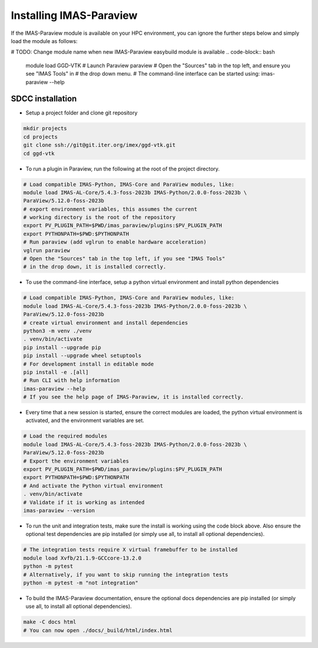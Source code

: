 .. _`installing`:

Installing IMAS-Paraview
========================

If the IMAS-Paraview module is available on your HPC environment, you can ignore the further 
steps below and simply load the module as follows:

# TODO: Change module name when new IMAS-Paraview easybuild module is available
.. code-block:: bash

  module load GGD-VTK
  # Launch Paraview
  paraview
  # Open the "Sources" tab in the top left, and ensure you see "IMAS Tools" in 
  # the drop down menu.
  # The command-line interface can be started using:
  imas-paraview --help


SDCC installation
-----------------

* Setup a project folder and clone git repository

.. code-block:: bash

  mkdir projects
  cd projects
  git clone ssh://git@git.iter.org/imex/ggd-vtk.git
  cd ggd-vtk


* To run a plugin in Paraview, run the following at the root of the project directory.

.. code-block:: bash

  # Load compatible IMAS-Python, IMAS-Core and ParaView modules, like:
  module load IMAS-AL-Core/5.4.3-foss-2023b IMAS-Python/2.0.0-foss-2023b \
  ParaView/5.12.0-foss-2023b
  # export environment variables, this assumes the current
  # working directory is the root of the repository
  export PV_PLUGIN_PATH=$PWD/imas_paraview/plugins:$PV_PLUGIN_PATH
  export PYTHONPATH=$PWD:$PYTHONPATH
  # Run paraview (add vglrun to enable hardware acceleration)
  vglrun paraview
  # Open the "Sources" tab in the top left, if you see "IMAS Tools" 
  # in the drop down, it is installed correctly.

* To use the command-line interface, setup a python virtual environment and install python dependencies

.. code-block:: bash

  # Load compatible IMAS-Python, IMAS-Core and ParaView modules, like:
  module load IMAS-AL-Core/5.4.3-foss-2023b IMAS-Python/2.0.0-foss-2023b \
  ParaView/5.12.0-foss-2023b
  # create virtual environment and install dependencies
  python3 -m venv ./venv
  . venv/bin/activate
  pip install --upgrade pip
  pip install --upgrade wheel setuptools
  # For development install in editable mode
  pip install -e .[all]
  # Run CLI with help information
  imas-paraview --help
  # If you see the help page of IMAS-Paraview, it is installed correctly.

* Every time that a new session is started, ensure the correct modules are loaded, 
  the python virtual environment is activated, and the environment variables are set.

.. code-block:: bash

  # Load the required modules
  module load IMAS-AL-Core/5.4.3-foss-2023b IMAS-Python/2.0.0-foss-2023b \
  ParaView/5.12.0-foss-2023b
  # Export the environment variables
  export PV_PLUGIN_PATH=$PWD/imas_paraview/plugins:$PV_PLUGIN_PATH
  export PYTHONPATH=$PWD:$PYTHONPATH
  # And activate the Python virtual environment
  . venv/bin/activate
  # Validate if it is working as intended
  imas-paraview --version

* To run the unit and integration tests, make sure the install is working using the 
  code block above. Also ensure the optional test dependencies are pip installed (or 
  simply use all, to install all optional dependencies).

.. code-block:: bash

  # The integration tests require X virtual framebuffer to be installed
  module load Xvfb/21.1.9-GCCcore-13.2.0
  python -m pytest
  # Alternatively, if you want to skip running the integration tests
  python -m pytest -m "not integration"

* To build the IMAS-Paraview documentation, ensure the optional docs dependencies are pip 
  installed (or simply use all, to install all optional dependencies).

.. code-block:: bash

  make -C docs html
  # You can now open ./docs/_build/html/index.html

..
  TODO: add local installing documentation, maybe wait until ggd-vtk goes open source?
  As it needs to be installed with IMAS-Python.

